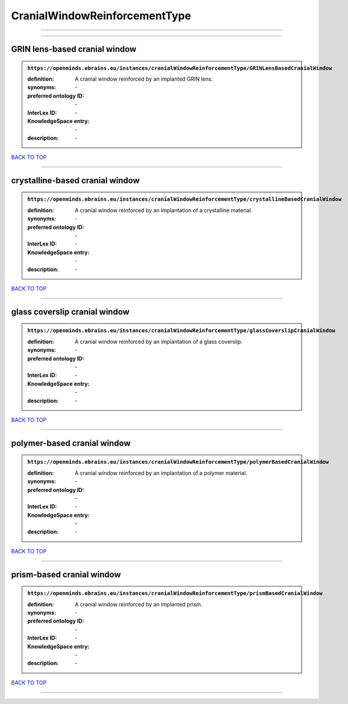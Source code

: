 ##############################
CranialWindowReinforcementType
##############################

------------

------------

GRIN lens-based cranial window
------------------------------

.. admonition:: ``https://openminds.ebrains.eu/instances/cranialWindowReinforcementType/GRINLensBasedCranialWindow``

   :definition: A cranial window reinforced by an implanted GRIN lens.
   :synonyms: \-
   :preferred ontology ID: \-
   :InterLex ID: \-
   :KnowledgeSpace entry: \-
   :description: \-

`BACK TO TOP <CranialWindowReinforcementType_>`_

------------

crystalline-based cranial window
--------------------------------

.. admonition:: ``https://openminds.ebrains.eu/instances/cranialWindowReinforcementType/crystallineBasedCranialWindow``

   :definition: A cranial window reinforced by an implantation of a crystalline material.
   :synonyms: \-
   :preferred ontology ID: \-
   :InterLex ID: \-
   :KnowledgeSpace entry: \-
   :description: \-

`BACK TO TOP <CranialWindowReinforcementType_>`_

------------

glass coverslip cranial window
------------------------------

.. admonition:: ``https://openminds.ebrains.eu/instances/cranialWindowReinforcementType/glassCoverslipCranialWindow``

   :definition: A cranial window reinforced by an implantation of a glass coverslip.
   :synonyms: \-
   :preferred ontology ID: \-
   :InterLex ID: \-
   :KnowledgeSpace entry: \-
   :description: \-

`BACK TO TOP <CranialWindowReinforcementType_>`_

------------

polymer-based cranial window
----------------------------

.. admonition:: ``https://openminds.ebrains.eu/instances/cranialWindowReinforcementType/polymerBasedCranialWindow``

   :definition: A cranial window reinforced by an implantation of a polymer material.
   :synonyms: \-
   :preferred ontology ID: \-
   :InterLex ID: \-
   :KnowledgeSpace entry: \-
   :description: \-

`BACK TO TOP <CranialWindowReinforcementType_>`_

------------

prism-based cranial window
--------------------------

.. admonition:: ``https://openminds.ebrains.eu/instances/cranialWindowReinforcementType/prismBasedCranialWindow``

   :definition: A cranial window reinforced by an implanted prism.
   :synonyms: \-
   :preferred ontology ID: \-
   :InterLex ID: \-
   :KnowledgeSpace entry: \-
   :description: \-

`BACK TO TOP <CranialWindowReinforcementType_>`_

------------

